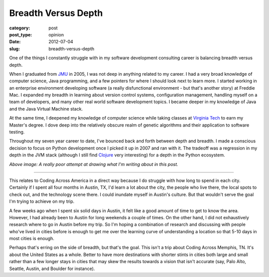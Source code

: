 Breadth Versus Depth
====================

:category: post
:post_type: opinion
:date: 2012-07-04
:slug: breadth-versus-depth

One of the things I constantly struggle with in my software development 
consulting career is balancing breadth versus depth.

When I graduated from `JMU <http://www.jmu.edu/>`_ in 2005, I was 
not deep in anything related to my career. I had a very broad knowledge 
of computer science, Java programming, and a few pointers for where I 
should look next to learn more. I started working in an enterprise
environment developing software (a really disfunctional environment - but
that's another story) at Freddie Mac. I expanded my breadth in learning
about version control systems, configuration management, handling myself
on a team of developers, and many other real world software development
topics. I became deeper in my knowledge of Java and the Java Virtual
Machine stack.

At the same time, I deepened my knowledge of computer science while taking
classes at `Virginia Tech <http://www.vt.edu/>`_ to earn my Master's degree.
I dove deep into the relatively obscure realm of genetic algorithms and
their application to software testing.

Throughout my seven year career to date, I've bounced back and forth between
depth and breadth. I made a conscious decision to focus on Python development
once I picked it up in 2007 and ran with it. The tradeoff was a regression
in my depth in the JVM stack (although I still find 
`Clojure <http://clojure.org/>`_ very interesting) for a depth in the
Python ecosystem.

.. image:: ../img/breadth-versus-depth.jpg
  :width: 100%
  :alt: Bad attempt at visualizing what I'm writing in this post

*Above image: A really poor attempt at drawing what I'm writing about in
this post.*

----

This relates to Coding Across America in a direct way because I do struggle
with how long to spend in each city. Certainly if I spent all four months
in Austin, TX, I'd learn a lot about the city, the people who live there,
the local spots to check out, and the technology scene there. I could
inundate myself in Austin's culture. But that wouldn't serve the goal I'm
trying to achieve on my trip.

A few weeks ago when I spent six solid days in Austin, it felt like a
good amount of time to get to know the area. However, I had already been
to Austin for long weekends a couple of times. On the other hand, I did not 
exhaustively research where to go in Austin before my trip. So I'm hoping
a combination of research and discussing with people who've lived in cities
before is enough to get me over the learning curve of understanding a
location so that 5-10 days in most cities is enough.

Perhaps that's erring on the side of breadth, but that's the goal. This
isn't a trip about Coding Across Memphis, TN. It's about the United States
as a whole. Better to have more destinations with shorter stints in cities
both large and small rather than a few longer stays in cities that may
skew the results towards a vision that isn't accurate (say, Palo Alto, 
Seattle, Austin, and Boulder for instance).

